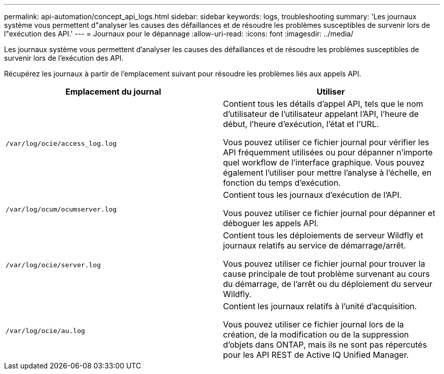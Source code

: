 ---
permalink: api-automation/concept_api_logs.html 
sidebar: sidebar 
keywords: logs, troubleshooting 
summary: 'Les journaux système vous permettent d"analyser les causes des défaillances et de résoudre les problèmes susceptibles de survenir lors de l"exécution des API.' 
---
= Journaux pour le dépannage
:allow-uri-read: 
:icons: font
:imagesdir: ../media/


[role="lead"]
Les journaux système vous permettent d'analyser les causes des défaillances et de résoudre les problèmes susceptibles de survenir lors de l'exécution des API.

Récupérez les journaux à partir de l'emplacement suivant pour résoudre les problèmes liés aux appels API.

[cols="2*"]
|===
| Emplacement du journal | Utiliser 


 a| 
`/var/log/ocie/access_log.log`
 a| 
Contient tous les détails d'appel API, tels que le nom d'utilisateur de l'utilisateur appelant l'API, l'heure de début, l'heure d'exécution, l'état et l'URL.

Vous pouvez utiliser ce fichier journal pour vérifier les API fréquemment utilisées ou pour dépanner n'importe quel workflow de l'interface graphique. Vous pouvez également l'utiliser pour mettre l'analyse à l'échelle, en fonction du temps d'exécution.



 a| 
`/var/log/ocum/ocumserver.log`
 a| 
Contient tous les journaux d'exécution de l'API.

Vous pouvez utiliser ce fichier journal pour dépanner et déboguer les appels API.



 a| 
`/var/log/ocie/server.log`
 a| 
Contient tous les déploiements de serveur Wildfly et journaux relatifs au service de démarrage/arrêt.

Vous pouvez utiliser ce fichier journal pour trouver la cause principale de tout problème survenant au cours du démarrage, de l'arrêt ou du déploiement du serveur Wildfly.



 a| 
`/var/log/ocie/au.log`
 a| 
Contient les journaux relatifs à l'unité d'acquisition.

Vous pouvez utiliser ce fichier journal lors de la création, de la modification ou de la suppression d'objets dans ONTAP, mais ils ne sont pas répercutés pour les API REST de Active IQ Unified Manager.

|===